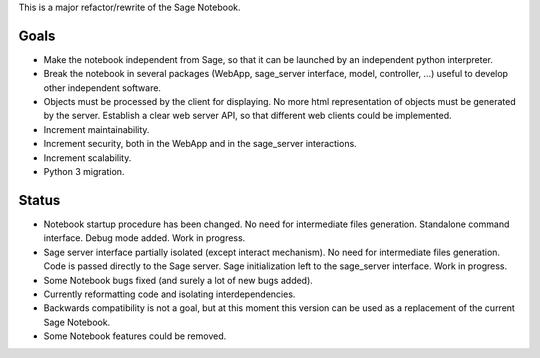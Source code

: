 .. nodoctest

This is a major refactor/rewrite of the Sage Notebook.

Goals
=====

* Make the notebook independent from Sage, so that it can be launched by an
  independent python interpreter.

* Break the notebook in several packages (WebApp, sage_server interface,
  model, controller, ...) useful to develop other independent software.

* Objects must be processed by the client for displaying. No more html
  representation of objects must be generated by the server. Establish
  a clear web server API, so that different web clients could be
  implemented.

* Increment maintainability.

* Increment security, both in the WebApp and in the sage_server interactions.

* Increment scalability.

* Python 3 migration.

Status
======

* Notebook startup procedure has been changed. No need for intermediate files
  generation. Standalone command interface. Debug mode added. Work in progress.

* Sage server interface partially isolated (except interact mechanism). No
  need for intermediate files generation. Code is passed directly to the
  Sage server. Sage initialization left to the sage_server interface.
  Work in progress.

* Some Notebook bugs fixed (and surely a lot of new bugs added).

* Currently reformatting code and isolating interdependencies.

* Backwards compatibility is not a goal, but at this moment this version
  can be used as a replacement of the current Sage Notebook.

* Some Notebook features could be removed.
